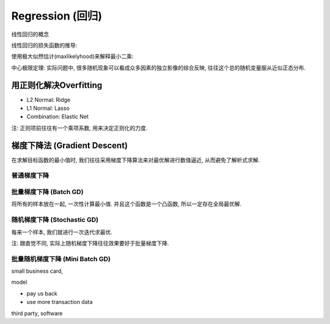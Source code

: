Regression (回归)
==============================================================================
线性回归的概念

线性回归的损失函数的推导:

使用极大似然估计(maxlikelyhood)来解释最小二乘:

中心极限定理: 实际问题中, 很多随机现象可以看成众多因素的独立影像的综合反映, 往往这个总的随机变量服从近似正态分布.


用正则化解决Overfitting
------------------------------------------------------------------------------
- L2 Normal: Ridge
- L1 Normal: Lasso
- Combination: Elastic Net

注: 正则项前往往有一个乘项系数, 用来决定正则化的力度.


梯度下降法 (Gradient Descent)
------------------------------------------------------------------------------
在求解目标函数的最小值时, 我们往往采用梯度下降算法来对最优解进行数值逼近, 从而避免了解析式求解.


普通梯度下降
~~~~~~~~~~~~~~~~~~~~~~~~~~~~~~~~~~~~~~~~~~~~~~~~~~~~~~~~~~~~~~~~~~~~~~~~~~~~~~


批量梯度下降 (Batch GD)
~~~~~~~~~~~~~~~~~~~~~~~~~~~~~~~~~~~~~~~~~~~~~~~~~~~~~~~~~~~~~~~~~~~~~~~~~~~~~~

.. image:: 批量梯度下降.png

将所有的样本放在一起, 一次性计算最小值. 并且这个函数是一个凸函数, 所以一定存在全局最优解.


随机梯度下降 (Stochastic GD)
~~~~~~~~~~~~~~~~~~~~~~~~~~~~~~~~~~~~~~~~~~~~~~~~~~~~~~~~~~~~~~~~~~~~~~~~~~~~~~

.. image:: 随机梯度下降.png

每来一个样本, 我们就进行一次迭代求最优.

注: 跟直觉不同, 实际上随机梯度下降往往效果要好于批量梯度下降.


批量随机梯度下降 (Mini Batch GD)
~~~~~~~~~~~~~~~~~~~~~~~~~~~~~~~~~~~~~~~~~~~~~~~~~~~~~~~~~~~~~~~~~~~~~~~~~~~~~~
.. image:: MiniBatch.png

small business card,

model

- pay us back
- use more transaction data

third party,
software
